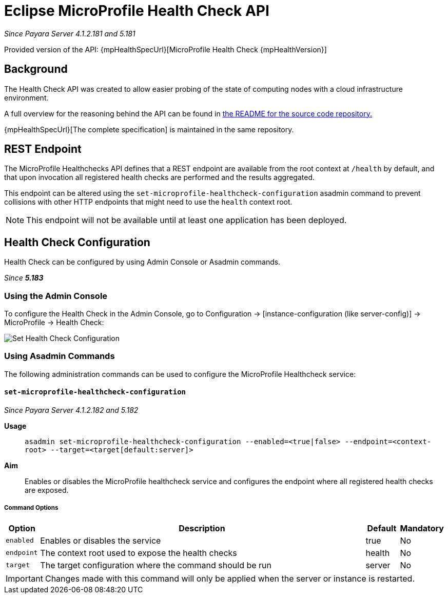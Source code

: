 = Eclipse MicroProfile Health Check API

_Since Payara Server 4.1.2.181 and 5.181_

Provided version of the API: {mpHealthSpecUrl}[MicroProfile Health Check {mpHealthVersion}]

[[background]]
== Background

The Health Check API was created to allow easier probing of the state of  computing nodes with a cloud infrastructure environment.

A full overview for the reasoning behind the API can be found in
https://github.com/eclipse/microprofile-health/blob/master/README.adoc[the README for the source code repository.]

{mpHealthSpecUrl}[The complete specification] is maintained in the same repository.

[[rest-endpoint]]
== REST Endpoint

The MicroProfile Healthchecks API defines that a REST endpoint are available from the root context at `/health` by default, and that upon invocation all registered health checks are performed and the results aggregated.

This endpoint can be altered using the `set-microprofile-healthcheck-configuration` asadmin command to prevent collisions with other HTTP endpoints that might need to use the `health` context root.
   
NOTE: This endpoint will not be available until at least one application has been deployed.

[[health-check-configuration]]
== Health Check Configuration

Health Check can be configured by using Admin Console or Asadmin commands. 

_Since *5.183*&nbsp;_

[[using-the-admin-console]]
=== Using the Admin Console

To configure the Health Check in the Admin Console, go to Configuration 
→ [instance-configuration (like server-config)] → MicroProfile → Health Check:

image:microprofile/health-check.png[Set Health Check Configuration]

[[using-asadmin-commands]]
=== Using Asadmin Commands

The following administration commands can be used to configure the MicroProfile Healthcheck service:

[[set-microprofile-healthcheck-configuration]]
==== `set-microprofile-healthcheck-configuration`

_Since Payara Server 4.1.2.182 and 5.182_

*Usage*::
`asadmin set-microprofile-healthcheck-configuration --enabled=<true|false> --endpoint=<context-root> --target=<target[default:server]>`
*Aim*::
Enables or disables the MicroProfile healthcheck service and configures the endpoint where all registered health checks are exposed.

[[command-options]]
===== Command Options

[cols="1,10,1,1", options="header"]
|====
|Option
|Description
|Default
|Mandatory

|`enabled`
|Enables or disables the service
|true
|No

|`endpoint`
|The context root used to expose the health checks
|health
|No

|`target`
|The target configuration where the command should be run
|server
|No
|====

IMPORTANT: Changes made with this command will only be applied when the server or instance is restarted.